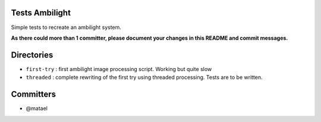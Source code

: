 Tests Ambilight
===============

Simple tests to recreate an ambilight system.

**As there could more than 1 committer, please document your changes in this README and commit messages.**

Directories
===========

- ``first-try`` : first ambilight image processing script. Working but quite slow
- ``threaded`` : complete rewriting of the first try using threaded processing. Tests are to be written.


Committers
==========

- @matael
